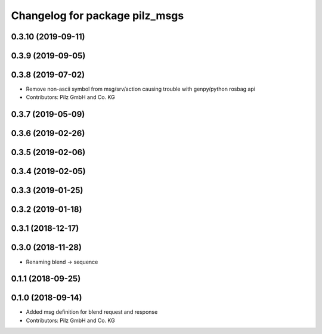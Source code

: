 ^^^^^^^^^^^^^^^^^^^^^^^^^^^^^^^
Changelog for package pilz_msgs
^^^^^^^^^^^^^^^^^^^^^^^^^^^^^^^

0.3.10 (2019-09-11)
-------------------

0.3.9 (2019-09-05)
------------------

0.3.8 (2019-07-02)
------------------
* Remove non-ascii symbol from msg/srv/action causing trouble with genpy/python rosbag api
* Contributors: Pilz GmbH and Co. KG

0.3.7 (2019-05-09)
------------------

0.3.6 (2019-02-26)
------------------

0.3.5 (2019-02-06)
------------------

0.3.4 (2019-02-05)
------------------

0.3.3 (2019-01-25)
------------------

0.3.2 (2019-01-18)
------------------

0.3.1 (2018-12-17)
------------------

0.3.0 (2018-11-28)
------------------
* Renaming blend -> sequence

0.1.1 (2018-09-25)
------------------

0.1.0 (2018-09-14)
------------------
* Added msg definition for blend request and response
* Contributors: Pilz GmbH and Co. KG
